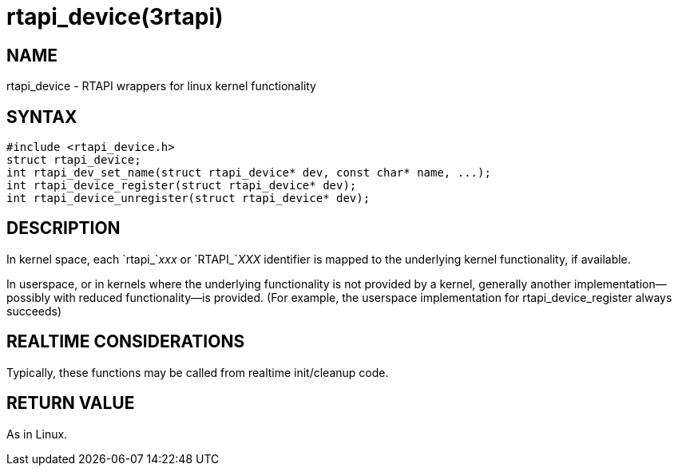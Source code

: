 = rtapi_device(3rtapi)

== NAME

rtapi_device - RTAPI wrappers for linux kernel functionality

== SYNTAX

[source,c]
----
#include <rtapi_device.h>
struct rtapi_device;
int rtapi_dev_set_name(struct rtapi_device* dev, const char* name, ...);
int rtapi_device_register(struct rtapi_device* dev);
int rtapi_device_unregister(struct rtapi_device* dev);
----

== DESCRIPTION

In kernel space, each `rtapi_`__xxx__ or `RTAPI_`__XXX__ identifier is mapped to the
underlying kernel functionality, if available.

In userspace, or in kernels where the underlying functionality is not provided by a kernel,
generally another implementation--possibly with reduced functionality--is provided.
(For example, the userspace implementation for rtapi_device_register always succeeds)

== REALTIME CONSIDERATIONS

Typically, these functions may be called from realtime init/cleanup code.

== RETURN VALUE

As in Linux.
